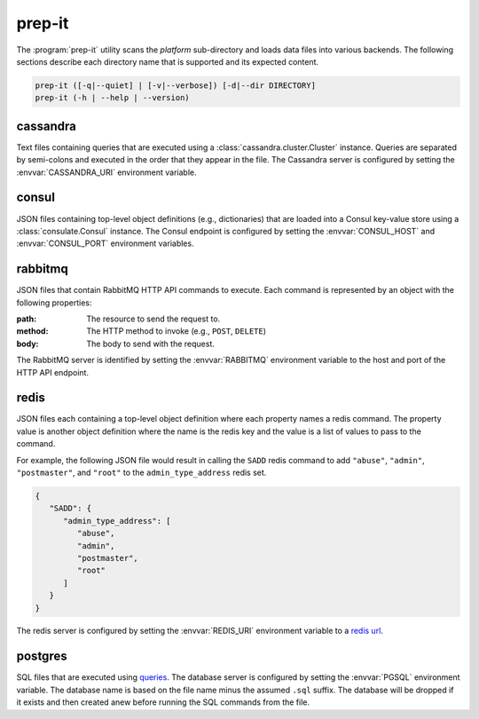 prep-it
=======
.. program:: prep-it

The :program:`prep-it` utility scans the *platform* sub-directory and
loads data files into various backends.  The following sections describe
each directory name that is supported and its expected content.

.. code::

   prep-it ([-q|--quiet] | [-v|--verbose]) [-d|--dir DIRECTORY]
   prep-it (-h | --help | --version)

.. option:: DIRECTORY

   Specifies the directory to process.  If unspecified, the "platform"
   directory is processed.

.. option:: -v, --verbose

   Write diagnostics to standard output.  Without this flag, informational
   messages will be displayed.

.. option:: -q, --quiet

   Only show output when an error occurs.

.. option:: -h, --help

   Display a usage synopsis and exit with a failure status.

.. option:: --version

   Display the package version and exit with a failure status.

cassandra
---------
Text files containing queries that are executed using a
:class:`cassandra.cluster.Cluster` instance.  Queries are separated by
semi-colons and executed in the order that they appear in the file.  The
Cassandra server is configured by setting the :envvar:`CASSANDRA_URI`
environment variable.

consul
------
JSON files containing top-level object definitions (e.g., dictionaries)
that are loaded into a Consul key-value store using a :class:`consulate.Consul`
instance.  The Consul endpoint is configured by setting the
:envvar:`CONSUL_HOST` and :envvar:`CONSUL_PORT` environment variables.

rabbitmq
--------
JSON files that contain RabbitMQ HTTP API commands to execute.  Each
command is represented by an object with the following properties:

:path:
    The resource to send the request to.

:method:
    The HTTP method to invoke (e.g., ``POST``, ``DELETE``)

:body:
    The body to send with the request.

The RabbitMQ server is identified by setting the :envvar:`RABBITMQ`
environment variable to the host and port of the HTTP API endpoint.

redis
-----
JSON files each containing a top-level object definition where each
property names a redis command.  The property value is another object
definition where the name is the redis key and the value is a list of
values to pass to the command.

For example, the following JSON file would result in calling the
``SADD`` redis command to add ``"abuse"``, ``"admin"``, ``"postmaster"``,
and ``"root"`` to the ``admin_type_address`` redis set.

.. code-block:: javascript

   {
      "SADD": {
         "admin_type_address": [
            "abuse",
            "admin",
            "postmaster",
            "root"
         ]
      }
   }

The redis server is configured by setting the :envvar:`REDIS_URI`
environment variable to a `redis url`_.

.. _redis url: https://www.iana.org/assignments/uri-schemes/prov/redis

postgres
--------
SQL files that are executed using `queries`_.  The database server is
configured by setting the :envvar:`PGSQL` environment variable.  The
database name is based on the file name minus the assumed ``.sql``
suffix.  The database will be dropped if it exists and then created
anew before running the SQL commands from the file.

.. _queries: https://github.com/gmr/queries
